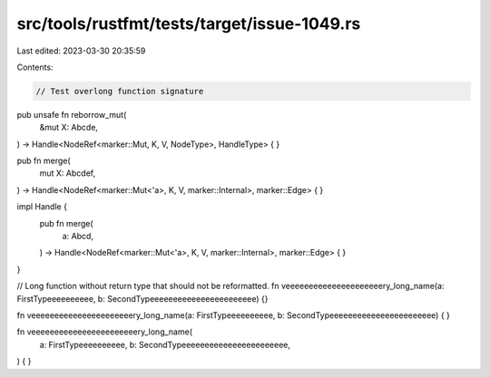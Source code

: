 src/tools/rustfmt/tests/target/issue-1049.rs
============================================

Last edited: 2023-03-30 20:35:59

Contents:

.. code-block:: rs

    // Test overlong function signature
pub unsafe fn reborrow_mut(
    &mut X: Abcde,
) -> Handle<NodeRef<marker::Mut, K, V, NodeType>, HandleType> {
}

pub fn merge(
    mut X: Abcdef,
) -> Handle<NodeRef<marker::Mut<'a>, K, V, marker::Internal>, marker::Edge> {
}

impl Handle {
    pub fn merge(
        a: Abcd,
    ) -> Handle<NodeRef<marker::Mut<'a>, K, V, marker::Internal>, marker::Edge> {
    }
}

// Long function without return type that should not be reformatted.
fn veeeeeeeeeeeeeeeeeeeeery_long_name(a: FirstTypeeeeeeeeee, b: SecondTypeeeeeeeeeeeeeeeeeeeeeee) {}

fn veeeeeeeeeeeeeeeeeeeeeery_long_name(a: FirstTypeeeeeeeeee, b: SecondTypeeeeeeeeeeeeeeeeeeeeeee) {
}

fn veeeeeeeeeeeeeeeeeeeeeeery_long_name(
    a: FirstTypeeeeeeeeee,
    b: SecondTypeeeeeeeeeeeeeeeeeeeeeee,
) {
}


